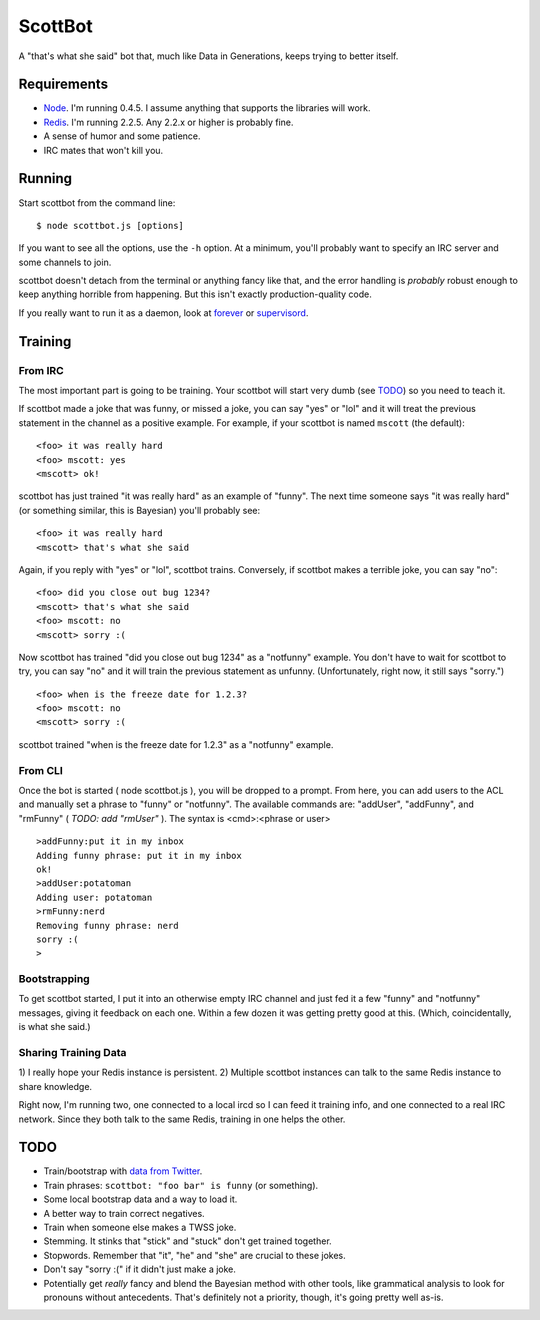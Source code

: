 ========
ScottBot
========

A "that's what she said" bot that, much like Data in Generations, keeps trying
to better itself.


Requirements
============

* Node_. I'm running 0.4.5. I assume anything that supports the libraries will
  work.

* Redis_. I'm running 2.2.5. Any 2.2.x or higher is probably fine.

* A sense of humor and some patience.

* IRC mates that won't kill you.

.. _Node: http://nodejs.org/
.. _Redis: http://redis.io/


Running
=======

Start scottbot from the command line::

    $ node scottbot.js [options]

If you want to see all the options, use the ``-h`` option. At a minimum, you'll
probably want to specify an IRC server and some channels to join.

scottbot doesn't detach from the terminal or anything fancy like that, and the
error handling is *probably* robust enough to keep anything horrible from
happening. But this isn't exactly production-quality code.

If you really want to run it as a daemon, look at forever_ or supervisord_.

.. _forever: https://github.com/indexzero/forever
.. _supervisord: http://supervisord.org/


Training
========

From IRC
--------
The most important part is going to be training. Your scottbot will start very
dumb (see TODO_) so you need to teach it.

If scottbot made a joke that was funny, or missed a joke, you can say "yes" or
"lol" and it will treat the previous statement in the channel as a positive
example. For example, if your scottbot is named ``mscott`` (the default)::

    <foo> it was really hard
    <foo> mscott: yes
    <mscott> ok!

scottbot has just trained "it was really hard" as an example of "funny". The
next time someone says "it was really hard" (or something similar, this is
Bayesian) you'll probably see::

    <foo> it was really hard
    <mscott> that's what she said

Again, if you reply with "yes" or "lol", scottbot trains. Conversely, if
scottbot makes a terrible joke, you can say "no"::

    <foo> did you close out bug 1234?
    <mscott> that's what she said
    <foo> mscott: no
    <mscott> sorry :(

Now scottbot has trained "did you close out bug 1234" as a "notfunny" example.
You don't have to wait for scottbot to try, you can say "no" and it will train
the previous statement as unfunny. (Unfortunately, right now, it still says
"sorry.")

::

    <foo> when is the freeze date for 1.2.3?
    <foo> mscott: no
    <mscott> sorry :(

scottbot trained "when is the freeze date for 1.2.3" as a "notfunny" example.

From CLI
--------

Once the bot is started ( node scottbot.js ), you will be dropped to a
prompt. From here, you can add users to the ACL and manually set a
phrase to "funny" or "notfunny".  The available commands are: "addUser",
"addFunny", and "rmFunny" ( *TODO: add "rmUser"* ).  The syntax is
<cmd>:<phrase or user>

::

    >addFunny:put it in my inbox
    Adding funny phrase: put it in my inbox
    ok!
    >addUser:potatoman
    Adding user: potatoman
    >rmFunny:nerd
    Removing funny phrase: nerd
    sorry :(
    >


Bootstrapping
-------------

To get scottbot started, I put it into an otherwise empty IRC channel and just
fed it a few "funny" and "notfunny" messages, giving it feedback on each one.
Within a few dozen it was getting pretty good at this. (Which, coincidentally,
is what she said.)


Sharing Training Data
---------------------

1) I really hope your Redis instance is persistent. 2) Multiple scottbot
instances can talk to the same Redis instance to share knowledge.

Right now, I'm running two, one connected to a local ircd so I can feed it
training info, and one connected to a real IRC network. Since they both talk to
the same Redis, training in one helps the other.


.. _TODO:

TODO
====

* Train/bootstrap with `data from Twitter`_.

* Train phrases: ``scottbot: "foo bar" is funny`` (or something).

* Some local bootstrap data and a way to load it.

* A better way to train correct negatives.

* Train when someone else makes a TWSS joke.

* Stemming. It stinks that "stick" and "stuck" don't get trained together.

* Stopwords. Remember that "it", "he" and "she" are crucial to these jokes.

* Don't say "sorry :(" if it didn't just make a joke.

* Potentially get *really* fancy and blend the Bayesian method with other
  tools, like grammatical analysis to look for pronouns without antecedents.
  That's definitely not a priority, though, it's going pretty well as-is.

.. _data from Twitter: http://www.cs.washington.edu/homes/brun/pubs/pubs/Kiddon11.pdf
